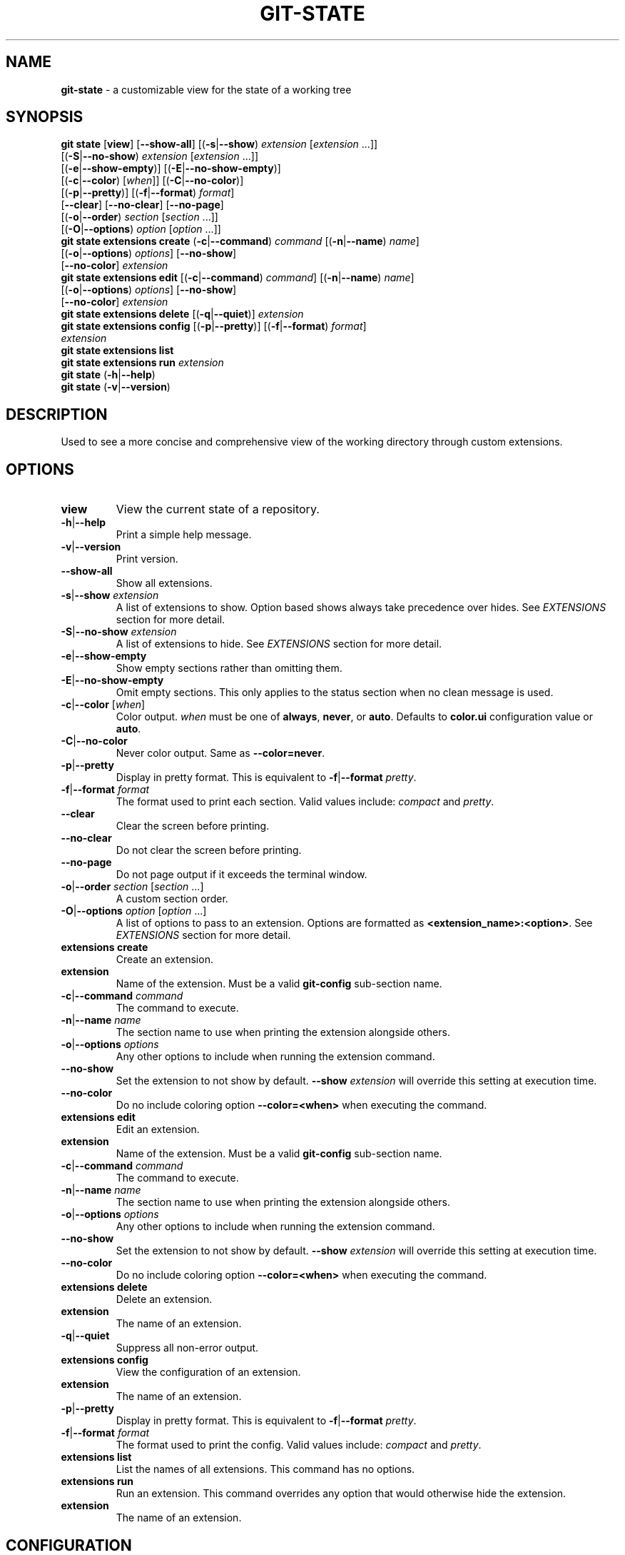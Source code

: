 .\" generated with Ronn/v0.7.3
.\" http://github.com/rtomayko/ronn/tree/0.7.3
.
.TH "GIT\-STATE" "1" "August 2021" "" ""
.
.SH "NAME"
\fBgit\-state\fR \- a customizable view for the state of a working tree
.
.SH "SYNOPSIS"
\fBgit state\fR [\fBview\fR] [\fB\-\-show\-all\fR] [(\fB\-s\fR|\fB\-\-show\fR) \fIextension\fR [\fIextension\fR \.\.\.]]
.
.br
\~\~\~\~\~\~\~\~\~\~\~\~\~\~\~\~\~[(\fB\-S\fR|\fB\-\-no\-show\fR) \fIextension\fR [\fIextension\fR \.\.\.]]
.
.br
\~\~\~\~\~\~\~\~\~\~\~\~\~\~\~\~\~[(\fB\-e\fR|\fB\-\-show\-empty\fR)] [(\fB\-E\fR|\fB\-\-no\-show\-empty\fR)]
.
.br
\~\~\~\~\~\~\~\~\~\~\~\~\~\~\~\~\~[(\fB\-c\fR|\fB\-\-color\fR) [\fIwhen\fR]] [(\fB\-C\fR|\fB\-\-no\-color\fR)]
.
.br
\~\~\~\~\~\~\~\~\~\~\~\~\~\~\~\~\~[(\fB\-p\fR|\fB\-\-pretty\fR)] [(\fB\-f\fR|\fB\-\-format\fR) \fIformat\fR]
.
.br
\~\~\~\~\~\~\~\~\~\~\~\~\~\~\~\~\~[\fB\-\-clear\fR] [\fB\-\-no\-clear\fR] [\fB\-\-no\-page\fR]
.
.br
\~\~\~\~\~\~\~\~\~\~\~\~\~\~\~\~\~[(\fB\-o\fR|\fB\-\-order\fR) \fIsection\fR [\fIsection\fR \.\.\.]]
.
.br
\~\~\~\~\~\~\~\~\~\~\~\~\~\~\~\~\~[(\fB\-O\fR|\fB\-\-options\fR) \fIoption\fR [\fIoption\fR \.\.\.]]
.
.br
\fBgit state extensions create\fR (\fB\-c\fR|\fB\-\-command\fR) \fIcommand\fR [(\fB\-n\fR|\fB\-\-name\fR) \fIname\fR]
.
.br
\~\~\~\~\~\~\~\~\~\~\~\~\~\~\~\~\~\~\~\~\~\~\~\~\~\~\~\~[(\fB\-o\fR|\fB\-\-options\fR) \fIoptions\fR] [\fB\-\-no\-show\fR]
.
.br
\~\~\~\~\~\~\~\~\~\~\~\~\~\~\~\~\~\~\~\~\~\~\~\~\~\~\~\~[\fB\-\-no\-color\fR] \fIextension\fR
.
.br
\fBgit state extensions edit\fR [(\fB\-c\fR|\fB\-\-command\fR) \fIcommand\fR] [(\fB\-n\fR|\fB\-\-name\fR) \fIname\fR]
.
.br
\~\~\~\~\~\~\~\~\~\~\~\~\~\~\~\~\~\~\~\~\~\~\~\~\~\~[(\fB\-o\fR|\fB\-\-options\fR) \fIoptions\fR] [\fB\-\-no\-show\fR]
.
.br
\~\~\~\~\~\~\~\~\~\~\~\~\~\~\~\~\~\~\~\~\~\~\~\~\~\~[\fB\-\-no\-color\fR] \fIextension\fR
.
.br
\fBgit state extensions delete\fR [(\fB\-q\fR|\fB\-\-quiet\fR)] \fIextension\fR
.
.br
\fBgit state extensions config\fR [(\fB\-p\fR|\fB\-\-pretty\fR)] [(\fB\-f\fR|\fB\-\-format\fR) \fIformat\fR]
.
.br
\~\~\~\~\~\~\~\~\~\~\~\~\~\~\~\~\~\~\~\~\~\~\~\~\~\~\~\~\fIextension\fR
.
.br
\fBgit state extensions list\fR
.
.br
\fBgit state extensions run\fR \fIextension\fR
.
.br
\fBgit state\fR (\fB\-h\fR|\fB\-\-help\fR)
.
.br
\fBgit state\fR (\fB\-v\fR|\fB\-\-version\fR)
.
.SH "DESCRIPTION"
Used to see a more concise and comprehensive view of the working directory through custom extensions\.
.
.SH "OPTIONS"
.
.TP
\fBview\fR
View the current state of a repository\.
.
.TP
\fB\-h\fR|\fB\-\-help\fR
Print a simple help message\.
.
.TP
\fB\-v\fR|\fB\-\-version\fR
Print version\.
.
.TP
\fB\-\-show\-all\fR
Show all extensions\.
.
.TP
\fB\-s\fR|\fB\-\-show\fR \fIextension\fR
A list of extensions to show\. Option based shows always take precedence over hides\. See \fB\fIEXTENSIONS\fR\fR section for more detail\.
.
.TP
\fB\-S\fR|\fB\-\-no\-show\fR \fIextension\fR
A list of extensions to hide\. See \fB\fIEXTENSIONS\fR\fR section for more detail\.
.
.TP
\fB\-e\fR|\fB\-\-show\-empty\fR
Show empty sections rather than omitting them\.
.
.TP
\fB\-E\fR|\fB\-\-no\-show\-empty\fR
Omit empty sections\. This only applies to the status section when no clean message is used\.
.
.TP
\fB\-c\fR|\fB\-\-color\fR [\fIwhen\fR]
Color output\. \fIwhen\fR must be one of \fBalways\fR, \fBnever\fR, or \fBauto\fR\. Defaults to \fBcolor\.ui\fR configuration value or \fBauto\fR\.
.
.TP
\fB\-C\fR|\fB\-\-no\-color\fR
Never color output\. Same as \fB\-\-color=never\fR\.
.
.TP
\fB\-p\fR|\fB\-\-pretty\fR
Display in pretty format\. This is equivalent to \fB\-f\fR|\fB\-\-format\fR \fIpretty\fR\.
.
.TP
\fB\-f\fR|\fB\-\-format\fR \fIformat\fR
The format used to print each section\. Valid values include: \fIcompact\fR and \fIpretty\fR\.
.
.TP
\fB\-\-clear\fR
Clear the screen before printing\.
.
.TP
\fB\-\-no\-clear\fR
Do not clear the screen before printing\.
.
.TP
\fB\-\-no\-page\fR
Do not page output if it exceeds the terminal window\.
.
.TP
\fB\-o\fR|\fB\-\-order\fR \fIsection\fR [\fIsection\fR \.\.\.]
A custom section order\.
.
.TP
\fB\-O\fR|\fB\-\-options\fR \fIoption\fR [\fIoption\fR \.\.\.]
A list of options to pass to an extension\. Options are formatted as \fB<extension_name>:<option>\fR\. See \fB\fIEXTENSIONS\fR\fR section for more detail\.

.
.TP
\fBextensions create\fR
Create an extension\.
.
.TP
\fBextension\fR
Name of the extension\. Must be a valid \fBgit\-config\fR sub\-section name\.
.
.TP
\fB\-c\fR|\fB\-\-command\fR \fIcommand\fR
The command to execute\.
.
.TP
\fB\-n\fR|\fB\-\-name\fR \fIname\fR
The section name to use when printing the extension alongside others\.
.
.TP
\fB\-o\fR|\fB\-\-options\fR \fIoptions\fR
Any other options to include when running the extension command\.
.
.TP
\fB\-\-no\-show\fR
Set the extension to not show by default\. \fB\-\-show\fR \fIextension\fR will override this setting at execution time\.
.
.TP
\fB\-\-no\-color\fR
Do no include coloring option \fB\-\-color=<when>\fR when executing the command\.

.
.TP
\fBextensions edit\fR
Edit an extension\.
.
.TP
\fBextension\fR
Name of the extension\. Must be a valid \fBgit\-config\fR sub\-section name\.
.
.TP
\fB\-c\fR|\fB\-\-command\fR \fIcommand\fR
The command to execute\.
.
.TP
\fB\-n\fR|\fB\-\-name\fR \fIname\fR
The section name to use when printing the extension alongside others\.
.
.TP
\fB\-o\fR|\fB\-\-options\fR \fIoptions\fR
Any other options to include when running the extension command\.
.
.TP
\fB\-\-no\-show\fR
Set the extension to not show by default\. \fB\-\-show\fR \fIextension\fR will override this setting at execution time\.
.
.TP
\fB\-\-no\-color\fR
Do no include coloring option \fB\-\-color=<when>\fR when executing the command\.

.
.TP
\fBextensions delete\fR
Delete an extension\.
.
.TP
\fBextension\fR
The name of an extension\.
.
.TP
\fB\-q\fR|\fB\-\-quiet\fR
Suppress all non\-error output\.

.
.TP
\fBextensions config\fR
View the configuration of an extension\.
.
.TP
\fBextension\fR
The name of an extension\.
.
.TP
\fB\-p\fR|\fB\-\-pretty\fR
Display in pretty format\. This is equivalent to \fB\-f\fR|\fB\-\-format\fR \fIpretty\fR\.
.
.TP
\fB\-f\fR|\fB\-\-format\fR \fIformat\fR
The format used to print the config\. Valid values include: \fIcompact\fR and \fIpretty\fR\.

.
.TP
\fBextensions list\fR
List the names of all extensions\. This command has no options\.
.
.TP
\fBextensions run\fR
Run an extension\. This command overrides any option that would otherwise hide the extension\.
.
.TP
\fBextension\fR
The name of an extension\.

.
.SH "CONFIGURATION"
.
.TP
\fBgit\-state\.status\.show\-clean\-message\fR \fIbool\fR
True or false flag determining whether a message should be printed when the working directory is clean\. Similar to \fBgit status\fR\.
.
.IP
Default: \fItrue\fR
.
.TP
\fBgit\-state\.format\fR \fIstring\fR
The default formatting for git\-state\. Valid options include: \fBpretty\fR and \fBcompact\fR\. If no value is specified or an invalid value is entered, compact is used\. The options \fB\-f\fR|\fB\-\-format\fR \fIformat\fR or \fB\-p\fR|\fB\-\-pretty\fR will override this setting\.
.
.IP
Default: \fIcompact\fR
.
.TP
\fBgit\-state\.show\-empty\fR \fIbool\fR
True or false flag determining whether empty sections should be shown\. Options (\fB\-e\fR|\fB\-\-show\-empty\fR) and (\fB\-E\fR|\fB\-\-no\-show\-empty\fR) override this value\.
.
.IP
Default: \fIfalse\fR
.
.TP
\fBgit\-state\.clear\fR \fIbool\fR
True or false flag determining whether to clear the screen before printing\. Options \fB\-\-clear\fR and \fB\-\-no\-clear\fR override this value\.
.
.IP
Default: \fItrue\fR
.
.TP
\fBcolor\.ui\fR \fIstring\fR
Determines whether or not colors are printed in the output\. Options \fB\-\-color\fR [\fIwhen\fR] and \fB\-\-no\-color\fR override this value\.
.
.IP
Default: \fIauto\fR
.
.TP
\fBgit\-state\.extensions\.*\.command\fR \fIstring\fR
A custom command to execute and print as its own section\. See \fB\fIEXTENSIONS\fR\fR section for more detail\.
.
.TP
\fBgit\-state\.extensions\.*\.name\fR \fIstring\fR
A custom name for an extension\. If not specified, the extension key is used\. See \fB\fIEXTENSIONS\fR\fR section for more detail\.
.
.TP
\fBgit\-state\.extensions\.*\.options\fR \fIstring\fR
Options to pass to the extension\. These are merged with any command line options for the extension\. See \fB\fIEXTENSIONS\fR\fR section for more detail\.
.
.TP
\fBgit\-state\.extensions\.*\.show\fR \fIbool\fR
True or false flag determining whether to show the extension\. Options \fB\-\-show\fR \fIextension\fR and \fB\-\-no\-show\fR \fIextension\fR override this value\. See \fB\fIEXTENSIONS\fR\fR section for more detail\.
.
.IP
Default: \fItrue\fR
.
.TP
\fBgit\-state\.extensions\.*\.color\fR \fIbool\fR
Whether the extension should be called with \fB\-\-color=<when>\fR\.
.
.IP
Default: \fItrue\fR
.
.TP
\fBgit\-state\.order\fR \fIstring\fR
Custom order in which to print sections\. Multiple section names are separated by a pipe (|) character\. Any remaining sections not included are printed in the order they are handled internally\. Option \fB\-o\fR|\fB\-\-order\fR overrides this value\.
.
.SH "EXTENSIONS"
Out of the box, \fBgit\-state\fR isn\'t that useful\. It simply reformats \fBgit status \-\-short\fR\. That\'s where extensions come in\. Extensions allow you to configure \fBgit\-state\fR to show the information useful to you\. One can be created by running the \fBextension create\fR command:
.
.IP "" 4
.
.nf

git state extension create log \-\-command \'git log \-\-oneline \-10\'
.
.fi
.
.IP "" 0
.
.P
The extension can be any valid script or command\.
.
.IP "" 4
.
.nf

$ git alias graph "git log \-\-oneline \-\-graph \-\-all \-\-decorate \-10"
$ git state extensions create graph \-\-command "git graph"
$ git state
# status (state\-extensions)

     M bin/commands/state\.py
     M man/man1/git\-state\.ronn

# graph

    *   b27b2e5 (master) Merge branch \'fix\-blank\-lines\'
    |\e
    | * c40b5cf Fix upstream printing blank line
    | * 918d4f7 Fix settings printing blank line
    |/
    *   89736f9 Merge branch \'fix\-documentation\'
    |\e
    | * 0e7cc6e Add see also section
    | * 059ff8b Fix settings documentation formatting
    | * 4d66f32 Fix changes documentation
    |/
    | * 48ab35e (HEAD, state\-extensions) Fix status title
    | * bc45540 Refactor how arguments are passed into subcommands
    | * a0ea096 Refactor parameters

$
.
.fi
.
.IP "" 0
.
.P
Extension settings are stored in config files like all other git configurations\. They can be edited manually but it is highly discouraged unless you are creating global extensions\. This is due to a limitation of the \fBextensions\fR command that only modifies local configuration files\. However, \fBgit\-state\fR will inspect non\-local files\.
.
.SS "Coloring"
By default, an extension must accept the flag \fB\-\-color=\fR\fIwhen\fR\. This flag must be respected so coloring options are matched\. \fIwhen\fR will only be one of: \fInever\fR or \fIalways\fR\. If an extension never colors, include \fB\-\-no\-color\fR when creating the extension\.
.
.SS "Naming"
The section name for an extension defaults to the key name but can be overridden by including \fB\-\-name <name>\fR\.
.
.SS "Option Passing"
Options can be passed to an extension using the \fB\-O|\-\-option\fR flag and are applied in the order they are received\. Values passed this way must be formatted as \fB<extension_name>:<option>\fR\. The \fBextension_name\fR refers to the value used in configuration defining the extension\. Not the display name\.
.
.P
For instance, say an extension were defined to show changes: \fBgit state extensions create changes \-\-command \'git changes\'\fR\. It could be toggled to run in stat mode and against develop by using \fB\-\-options changes:develop changes:\-\-stat\fR\.
.
.P
Options can be handled per configuration by setting \fB\-\-options <options>\fR\.
.
.SS "Hide an Extension"
An extension can be hidden by setting \fB\-\-no\-show\fR\. This is useful for globally defined extensions that aren\'t needed for all repositories\.
.
.P
Alternatively, an extension can be hidden by listing it in \fB\-\-no\-show\fR \fIextension\fR [\fIextension\fR \.\.\.]\.
.
.SH "SEE ALSO"
git\-status(1), git\-config(1)
